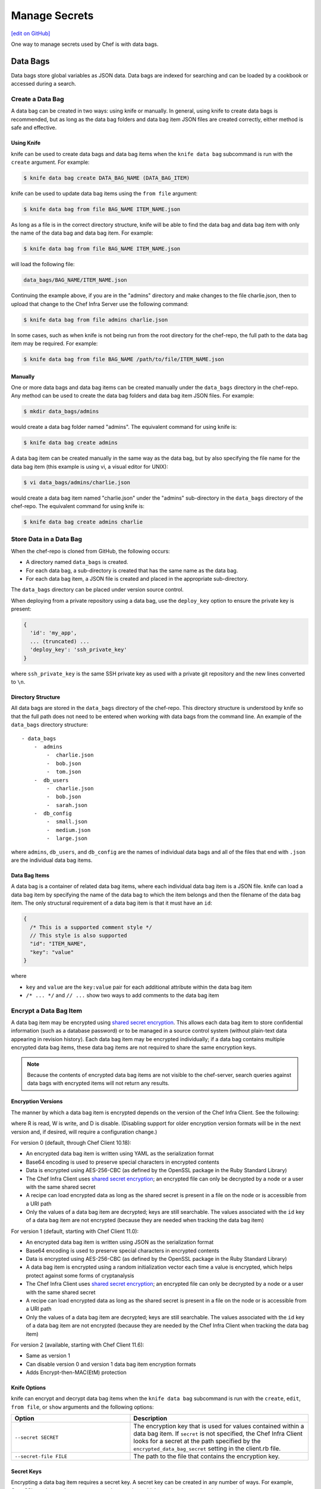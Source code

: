 =====================================================
Manage Secrets
=====================================================
`[edit on GitHub] <https://github.com/chef/chef-web-docs/blob/master/chef_master/source/secrets.rst>`__

One way to manage secrets used by Chef is with data bags.

Data Bags
=====================================================
.. tag data_bag

Data bags store global variables as JSON data. Data bags are indexed for searching and can be loaded by a cookbook or accessed during a search.

.. end_tag

Create a Data Bag
-----------------------------------------------------
.. tag data_bag_create

A data bag can be created in two ways: using knife or manually. In general, using knife to create data bags is recommended, but as long as the data bag folders and data bag item JSON files are created correctly, either method is safe and effective.

.. end_tag

Using Knife
+++++++++++++++++++++++++++++++++++++++++++++++++++++
.. tag data_bag_create_knife

knife can be used to create data bags and data bag items when the ``knife data bag`` subcommand is run with the ``create`` argument. For example:

.. code-block:: bash

   $ knife data bag create DATA_BAG_NAME (DATA_BAG_ITEM)

knife can be used to update data bag items using the ``from file`` argument:

.. code-block:: bash

   $ knife data bag from file BAG_NAME ITEM_NAME.json

As long as a file is in the correct directory structure, knife will be able to find the data bag and data bag item with only the name of the data bag and data bag item. For example:

.. code-block:: bash

   $ knife data bag from file BAG_NAME ITEM_NAME.json

will load the following file:

.. code-block:: none

   data_bags/BAG_NAME/ITEM_NAME.json

Continuing the example above, if you are in the "admins" directory and make changes to the file charlie.json, then to upload that change to the Chef Infra Server use the following command:

.. code-block:: bash

   $ knife data bag from file admins charlie.json

In some cases, such as when knife is not being run from the root directory for the chef-repo, the full path to the data bag item may be required. For example:

.. code-block:: bash

   $ knife data bag from file BAG_NAME /path/to/file/ITEM_NAME.json

.. end_tag

Manually
+++++++++++++++++++++++++++++++++++++++++++++++++++++
.. tag data_bag_create_manual

One or more data bags and data bag items can be created manually under the ``data_bags`` directory in the chef-repo. Any method can be used to create the data bag folders and data bag item JSON files. For example:

.. code-block:: bash

   $ mkdir data_bags/admins

would create a data bag folder named "admins". The equivalent command for using knife is:

.. code-block:: bash

   $ knife data bag create admins

A data bag item can be created manually in the same way as the data bag, but by also specifying the file name for the data bag item (this example is using vi, a visual editor for UNIX):

.. code-block:: bash

   $ vi data_bags/admins/charlie.json

would create a data bag item named "charlie.json" under the "admins" sub-directory in the ``data_bags`` directory of the chef-repo. The equivalent command for using knife is:

.. code-block:: bash

  $ knife data bag create admins charlie

.. end_tag

Store Data in a Data Bag
-----------------------------------------------------
.. tag data_bag_store

When the chef-repo is cloned from GitHub, the following occurs:

* A directory named ``data_bags`` is created.
* For each data bag, a sub-directory is created that has the same name as the data bag.
* For each data bag item, a JSON file is created and placed in the appropriate sub-directory.

The ``data_bags`` directory can be placed under version source control.

When deploying from a private repository using a data bag, use the ``deploy_key`` option to ensure the private key is present:

.. code-block:: ruby

   {
     'id': 'my_app',
     ... (truncated) ...
     'deploy_key': 'ssh_private_key'
   }

where ``ssh_private_key`` is the same SSH private key as used with a private git repository and the new lines converted to ``\n``.

.. end_tag

Directory Structure
+++++++++++++++++++++++++++++++++++++++++++++++++++++
.. tag data_bag_directory_structure

All data bags are stored in the ``data_bags`` directory of the chef-repo. This directory structure is understood by knife so that the full path does not need to be entered when working with data bags from the command line. An example of the ``data_bags`` directory structure::

   - data_bags
       -  admins
           -  charlie.json
           -  bob.json
           -  tom.json
       -  db_users
           -  charlie.json
           -  bob.json
           -  sarah.json
       -  db_config
           -  small.json
           -  medium.json
           -  large.json

where ``admins``, ``db_users``, and ``db_config`` are the names of individual data bags and all of the files that end with ``.json`` are the individual data bag items.

.. end_tag

Data Bag Items
+++++++++++++++++++++++++++++++++++++++++++++++++++++
.. tag data_bag_item

A data bag is a container of related data bag items, where each individual data bag item is a JSON file. knife can load a data bag item by specifying the name of the data bag to which the item belongs and then the filename of the data bag item. The only structural requirement of a data bag item is that it must have an ``id``:

.. code-block:: javascript

   {
     /* This is a supported comment style */
     // This style is also supported
     "id": "ITEM_NAME",
     "key": "value"
   }

where

* ``key`` and ``value`` are the ``key:value`` pair for each additional attribute within the data bag item
* ``/* ... */`` and ``// ...`` show two ways to add comments to the data bag item

.. end_tag

Encrypt a Data Bag Item
-----------------------------------------------------
.. tag data_bag_encryption

A data bag item may be encrypted using `shared secret encryption <https://en.wikipedia.org/wiki/Symmetric-key_algorithm>`_. This allows each data bag item to store confidential information (such as a database password) or to be managed in a source control system (without plain-text data appearing in revision history). Each data bag item may be encrypted individually; if a data bag contains multiple encrypted data bag items, these data bag items are not required to share the same encryption keys.

.. note:: Because the contents of encrypted data bag items are not visible to the chef-server, search queries against data bags with encrypted items will not return any results.

.. end_tag

Encryption Versions
+++++++++++++++++++++++++++++++++++++++++++++++++++++
.. tag data_bag_encryption_versions

The manner by which a data bag item is encrypted depends on the version of the Chef Infra Client. See the following:

.. image:: ../../images/essentials_data_bags_versions.png

where R is read, W is write, and D is disable. (Disabling support for older encryption version formats will be in the next version and, if desired, will require a configuration change.)

For version 0 (default, through Chef Client 10.18):

* An encrypted data bag item is written using YAML as the serialization format
* Base64 encoding is used to preserve special characters in encrypted contents
* Data is encrypted using AES-256-CBC (as defined by the OpenSSL package in the Ruby Standard Library)
* The Chef Infra Client uses `shared secret encryption <https://en.wikipedia.org/wiki/Symmetric-key_algorithm>`_; an encrypted file can only be decrypted by a node or a user with the same shared secret
* A recipe can load encrypted data as long as the shared secret is present in a file on the node or is accessible from a URI path
* Only the values of a data bag item are decrypted; keys are still searchable. The values associated with the ``id`` key of a data bag item are not encrypted (because they are needed when tracking the data bag item)

For version 1 (default, starting with Chef Client 11.0):

* An encrypted data bag item is written using JSON as the serialization format
* Base64 encoding is used to preserve special characters in encrypted contents
* Data is encrypted using AES-256-CBC (as defined by the OpenSSL package in the Ruby Standard Library)
* A data bag item is encrypted using a random initialization vector each time a value is encrypted, which helps protect against some forms of cryptanalysis
* The Chef Infra Client uses `shared secret encryption <https://en.wikipedia.org/wiki/Symmetric-key_algorithm>`_; an encrypted file can only be decrypted by a node or a user with the same shared secret
* A recipe can load encrypted data as long as the shared secret is present in a file on the node or is accessible from a URI path
* Only the values of a data bag item are decrypted; keys are still searchable. The values associated with the ``id`` key of a data bag item are not encrypted (because they are needed by the Chef Infra Client when tracking the data bag item)

For version 2 (available, starting with Chef Client 11.6):

* Same as version 1
* Can disable version 0 and version 1 data bag item encryption formats
* Adds Encrypt-then-MAC(EtM) protection

.. end_tag

Knife Options
+++++++++++++++++++++++++++++++++++++++++++++++++++++
.. tag data_bag_encryption_knife_options

knife can encrypt and decrypt data bag items when the ``knife data bag`` subcommand is run with the ``create``, ``edit``, ``from file``, or ``show`` arguments and the following options:

.. list-table::
   :widths: 200 300
   :header-rows: 1

   * - Option
     - Description
   * - ``--secret SECRET``
     - The encryption key that is used for values contained within a data bag item. If ``secret`` is not specified, the Chef Infra Client looks for a secret at the path specified by the ``encrypted_data_bag_secret`` setting in the client.rb file.
   * - ``--secret-file FILE``
     - The path to the file that contains the encryption key.

.. end_tag

Secret Keys
+++++++++++++++++++++++++++++++++++++++++++++++++++++
.. tag data_bag_encryption_secret_key

Encrypting a data bag item requires a secret key. A secret key can be created in any number of ways. For example, OpenSSL can be used to generate a random number, which can then be used as the secret key:

.. code-block:: bash

   $ openssl rand -base64 512 | tr -d '\r\n' > encrypted_data_bag_secret

where ``encrypted_data_bag_secret`` is the name of the file which will contain the secret key. For example, to create a secret key named "my_secret_key":

.. code-block:: bash

   $ openssl rand -base64 512 | tr -d '\r\n' > my_secret_key

The ``tr`` command eliminates any trailing line feeds. Doing so avoids key corruption when transferring the file between platforms with different line endings.

.. end_tag

Encrypt
+++++++++++++++++++++++++++++++++++++++++++++++++++++
.. tag data_bag_encryption_encrypt

A data bag item is encrypted using a knife command similar to:

.. code-block:: bash

   $ knife data bag create passwords mysql --secret-file /tmp/my_data_bag_key

where "passwords" is the name of the data bag, "mysql" is the name of the data bag item, and "/tmp/my_data_bag_key" is the path to the location in which the file that contains the secret-key is located. knife will ask for user credentials before the encrypted data bag item is saved.

.. end_tag

Verify Encryption
+++++++++++++++++++++++++++++++++++++++++++++++++++++
.. tag data_bag_encryption_verify

When the contents of a data bag item are encrypted, they will not be readable until they are decrypted. Encryption can be verified with a knife command similar to:

.. code-block:: bash

   $ knife data bag show passwords mysql

where "passwords" is the name of the data bag and "mysql" is the name of the data bag item. This will return something similar to:

.. code-block:: none

   id:   mysql
   pass:
   cipher:         aes-256-cbc
   encrypted_data: JZtwXpuq4Hf5ICcepJ1PGQohIyqjNX6JBc2DGpnL2WApzjAUG9SkSdv75TfKSjX4
   iv:             VYY2qx9b4r3j0qZ7+RkKHg==
   version:        1
   user:
   cipher:         aes-256-cbc
   encrypted_data: 10BVoNb/plkvkrzVdybPgFFII5GThZ3Op9LNkwVeKpA=
   iv:             uIqKHZ9skJlN2gpJoml6rQ==
   version:        1

.. end_tag

Decrypt
+++++++++++++++++++++++++++++++++++++++++++++++++++++
.. tag data_bag_encryption_decrypt

An encrypted data bag item is decrypted with a knife command similar to:

.. code-block:: bash

   $ knife data bag show --secret-file /tmp/my_data_bag_key passwords mysql

that will return JSON output similar to:

.. code-block:: javascript

   {
     "id": "mysql",
     "pass": "thesecret123",
     "user": "fred"
   }

.. end_tag

Edit a Data Bag Item
-----------------------------------------------------
.. tag data_bag_edit

A data bag can be edited in two ways: using knife or by using the Chef management console.

.. end_tag

Using Knife
+++++++++++++++++++++++++++++++++++++++++++++++++++++
.. tag knife_data_bag_edit

Use the ``edit`` argument to edit the data contained in a data bag. If encryption is being used, the data bag will be decrypted, the data will be made available in the $EDITOR, and then encrypted again before saving it to the Chef Infra Server.

.. end_tag

.. tag knife_data_bag_edit_item

To edit an item named "charlie" that is contained in a data bag named "admins", enter:

.. code-block:: bash

   $ knife data bag edit admins charlie

to open the $EDITOR. Once opened, you can update the data before saving it to the Chef Infra Server. For example, by changing:

.. code-block:: javascript

   {
      "id": "charlie"
   }

to:

.. code-block:: javascript

   {
      "id": "charlie",
      "uid": 1005,
      "gid": "ops",
      "shell": "/bin/zsh",
      "comment": "Crazy Charlie"
   }

.. end_tag

Using Chef Manage
+++++++++++++++++++++++++++++++++++++++++++++++++++++
.. tag manage_webui_policy_data_bag_edit_item

To edit a data bag item:

#. Open the Chef management console.
#. Click **Policy**.
#. Click **Data Bags**.
#. Select a data bag.
#. Select the **Items** tab.
#. Select a data bag.
#. Click **Edit**.

   .. image:: ../../images/step_manage_webui_policy_data_bag_edit_item.png

#. Make your changes.
#. Click **Save Item**.

.. end_tag

Use Data Bags
-----------------------------------------------------
Data bags can be accessed in the following ways:

with Search
+++++++++++++++++++++++++++++++++++++++++++++++++++++
.. tag data_bag_search

.. tag data_bag

Data bags store global variables as JSON data. Data bags are indexed for searching and can be loaded by a cookbook or accessed during a search.

.. end_tag

.. tag search_data_bag

Any search for a data bag (or a data bag item) must specify the name of the data bag and then provide the search query string that will be used during the search. For example, to use knife to search within a data bag named "admin_data" across all items, except for the "admin_users" item, enter the following:

.. code-block:: bash

   $ knife search admin_data "(NOT id:admin_users)"

Or, to include the same search query in a recipe, use a code block similar to:

.. code-block:: ruby

   search(:admin_data, "NOT id:admin_users")

It may not be possible to know which data bag items will be needed. It may be necessary to load everything in a data bag (but not know what "everything" is). Using a search query is the ideal way to deal with that ambiguity, yet still ensure that all of the required data is returned. The following examples show how a recipe can use a series of search queries to search within a data bag named "admins". For example, to find every administrator:

.. code-block:: ruby

   search(:admins, "*:*")

Or to search for an administrator named "charlie":

.. code-block:: ruby

   search(:admins, "id:charlie")

Or to search for an administrator with a group identifier of "ops":

.. code-block:: ruby

   search(:admins, "gid:ops")

Or to search for an administrator whose name begins with the letter "c":

.. code-block:: ruby

   search(:admins, "id:c*")

Data bag items that are returned by a search query can be used as if they were a hash. For example:

.. code-block:: ruby

   charlie = search(:admins, "id:charlie").first
   # => variable 'charlie' is set to the charlie data bag item
   charlie["gid"]
   # => "ops"
   charlie["shell"]
   # => "/bin/zsh"

The following recipe can be used to create a user for each administrator by loading all of the items from the "admins" data bag, looping through each admin in the data bag, and then creating a user resource so that each of those admins exist:

.. code-block:: ruby

   admins = data_bag('admins')

   admins.each do |login|
     admin = data_bag_item('admins', login)
     home = "/home/#{login}"

     user(login) do
       uid       admin['uid']
       gid       admin['gid']
       shell     admin['shell']
       comment   admin['comment']
       home      home
       manage_home true
     end

   end

And then the same recipe, modified to load administrators using a search query (and using an array to store the results of the search query):

.. code-block:: ruby

   admins = []

   search(:admins, "*:*").each do |admin|
     login = admin["id"]

     admins << login

     home = "/home/#{login}"

     user(login) do
       uid       admin['uid']
       gid       admin['gid']
       shell     admin['shell']
       comment   admin['comment']

       home      home
       manage_home true
     end

   end

.. end_tag

.. end_tag

with Environments
+++++++++++++++++++++++++++++++++++++++++++++++++++++
.. tag data_bag_environments

Values that are stored in a data bag are global to the organization and are available to any environment. There are two main strategies that can be used to store per-environment data within a data bag: by using a top-level key that corresponds to the environment or by using separate items for each environment.

A data bag that is storing a top-level key for an environment might look something like this:

.. code-block:: none

   {
     "id": "some_data_bag_item",
     "production" : {
       # Hash with all your data here
     },
     "testing" : {
       # Hash with all your data here
     }
   }

When using the data bag in a recipe, that data can be accessed from a recipe using code similar to:

.. code-block:: ruby

   data_bag_item[node.chef_environment]['some_other_key']

The other approach is to use separate items for each environment. Depending on the amount of data, it may all fit nicely within a single item. If this is the case, then creating different items for each environment may be a simple approach to providing per-environment values within a data bag. However, this approach is more time-consuming and may not scale to very large environments or when the data must be stored in many data bag items.

.. end_tag

with Recipes
+++++++++++++++++++++++++++++++++++++++++++++++++++++
.. tag data_bag_recipes

Data bags can be accessed by a recipe in the following ways:

* Loaded by name when using the Recipe DSL. Use this approach when a only single, known data bag item is required.
* Accessed through the search indexes. Use this approach when more than one data bag item is required or when the contents of a data bag are looped through. The search indexes will bulk-load all of the data bag items, which will result in a lower overhead than if each data bag item were loaded by name.

.. end_tag

Load with Recipe DSL
^^^^^^^^^^^^^^^^^^^^^^^^^^^^^^^^^^^^^^^^^^^^^^^^^^^^^
.. tag data_bag_recipes_load_using_recipe_dsl

The Recipe DSL provides access to data bags and data bag items (including encrypted data bag items) with the following methods:

* ``data_bag(bag)``, where ``bag`` is the name of the data bag.
* ``data_bag_item('bag_name', 'item', 'secret')``, where ``bag`` is the name of the data bag and ``item`` is the name of the data bag item. If ``'secret'`` is not specified, the Chef Infra Client will look for a secret at the path specified by the ``encrypted_data_bag_secret`` setting in the client.rb file.

The ``data_bag`` method returns an array with a key for each of the data bag items that are found in the data bag.

Some examples:

To load the secret from a file:

.. code-block:: ruby

   data_bag_item('bag', 'item', IO.read('secret_file'))

To load a single data bag item named ``admins``:

.. code-block:: ruby

   data_bag('admins')

The contents of a data bag item named ``justin``:

.. code-block:: ruby

   data_bag_item('admins', 'justin')

will return something similar to:

.. code-block:: ruby

   # => {'comment'=>'Justin Currie', 'gid'=>1005, 'id'=>'justin', 'uid'=>1005, 'shell'=>'/bin/zsh'}

If ``item`` is encrypted, ``data_bag_item`` will automatically decrypt it using the key specified above, or (if none is specified) by the ``Chef::Config[:encrypted_data_bag_secret]`` method, which defaults to ``/etc/chef/encrypted_data_bag_secret``.

.. end_tag

Create and edit
^^^^^^^^^^^^^^^^^^^^^^^^^^^^^^^^^^^^^^^^^^^^^^^^^^^^^
.. tag data_bag_recipes_edit_within_recipe

Creating and editing the contents of a data bag or a data bag item from a recipe is not recommended. The recommended method of updating a data bag or a data bag item is to use knife and the ``knife data bag`` subcommand. If this action must be done from a recipe, please note the following:

* If two operations concurrently attempt to update the contents of a data bag, the last-written attempt will be the operation to update the contents of the data bag. This situation can lead to data loss, so organizations should take steps to ensure that only one Chef Infra Client is making updates to a data bag at a time.
* Altering data bags from the node when using the open source Chef Infra Server requires the node's API client to be granted admin privileges. In most cases, this is not advisable.

and then take steps to ensure that any subsequent actions are done carefully. The following examples show how a recipe can be used to create and edit the contents of a data bag or a data bag item using the ``Chef::DataBag`` and ``Chef::DataBagItem`` objects.

To create a data bag from a recipe:

.. code-block:: ruby

   users = Chef::DataBag.new
   users.name('users')
   users.create

To create a data bag item from a recipe:

.. code-block:: ruby

   sam = {
     'id' => 'sam',
     'Full Name' => 'Sammy',
     'shell' => '/bin/zsh'
   }
   databag_item = Chef::DataBagItem.new
   databag_item.data_bag('users')
   databag_item.raw_data = sam
   databag_item.save

To edit the contents of a data bag item from a recipe:

.. code-block:: ruby

   sam = data_bag_item('users', 'sam')
   sam['Full Name'] = 'Samantha'
   sam.save

.. end_tag

Create users
^^^^^^^^^^^^^^^^^^^^^^^^^^^^^^^^^^^^^^^^^^^^^^^^^^^^^
.. tag data_bag_recipes_create_users

The Chef Infra Client can create users on systems based on the contents of a data bag. For example, a data bag named "admins" can contain a data bag item for each of the administrators that will manage the various systems that each Chef Infra Client is maintaining. A recipe can load the data bag items and then create user accounts on the target system with code similar to the following:

.. code-block:: ruby

   # Load the keys of the items in the 'admins' data bag
   admins = data_bag('admins')

   admins.each do |login|
     # This causes a round-trip to the server for each admin in the data bag
     admin = data_bag_item('admins', login)
     homedir = '/home/#{login}'

     # for each admin in the data bag, make a user resource
     # to ensure they exist
     user(login) do
       uid admin['uid']
       gid admin['gid']
       shell admin['shell']
       comment admin['comment']
       home homedir
       manage_home true
     end

   end

   # Create an "admins" group on the system
   # You might use this group in the /etc/sudoers file
   # to provide sudo access to the admins
   group 'admins' do
     gid '999'
     members 'admins'
   end

.. end_tag

with chef-solo
+++++++++++++++++++++++++++++++++++++++++++++++++++++
.. tag data_bag_chef_solo

chef-solo can load data from a data bag as long as the contents of that data bag are accessible from a directory structure that exists on the same machine as chef-solo. The location of this directory is configurable using the ``data_bag_path`` option in the solo.rb file. The name of each sub-directory corresponds to a data bag and each JSON file within a sub-directory corresponds to a data bag item. Search is not available in recipes when they are run with chef-solo; use the ``data_bag()`` and ``data_bag_item()`` functions to access data bags and data bag items.

.. note:: Use the ``chef-solo-search`` cookbook library (developed by Chef community member "edelight" and available from GitHub) to add data bag search capabilities to a chef-solo environment: https://github.com/edelight/chef-solo-search.

.. end_tag
